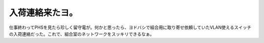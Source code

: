 入荷連絡来たヨ。
================

仕事終わってPHSを見たら珍しく留守電が。何かと思ったら、ヨドバシで組合用に取り寄せ依頼していたVLAN使えるスイッチの入荷連絡だった。これで、組合室のネットワークをスッキリできるなぁ。






.. author:: default
.. categories:: computer
.. tags::
.. comments::
